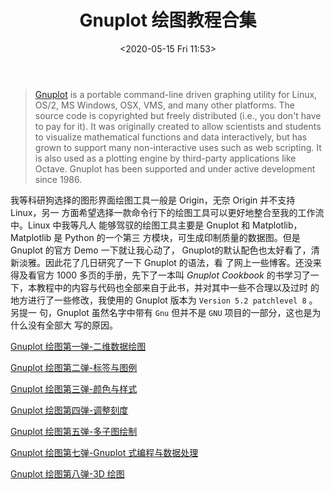 #+TITLE: Gnuplot 绘图教程合集
#+DATE: <2020-05-15 Fri 11:53>
#+TAGS: Gnuplot, Plot
#+LAYOUT: post
#+CATEGORIES: Gnuplot

#+PROPERTY: header-args:gnuplot :exports both

#+begin_quote
[[https://http://gnuplot.info/][Gnuplot]] is a portable command-line driven graphing utility for Linux, OS/2, MS
Windows, OSX, VMS, and many other platforms. The source code is copyrighted but
freely distributed (i.e., you don't have to pay for it). It was originally
created to allow scientists and students to visualize mathematical functions and
data interactively, but has grown to support many non-interactive uses such as
web scripting. It is also used as a plotting engine by third-party applications
like Octave. Gnuplot has been supported and under active development since 1986.
#+end_quote

我等科研狗选择的图形界面绘图工具一般是 Origin，无奈 Origin 并不支持 Linux，另一
方面希望选择一款命令行下的绘图工具可以更好地整合至我的工作流中。Linux 中我等凡人
能够驾驭的绘图工具主要是 Gnuplot 和 Matplotlib，Matplotlib 是 Python 的一个第三
方模块，可生成印制质量的数据图。但是 Gnuplot 的官方 Demo 一下就让我心动了，
Gnuplot的默认配色也太好看了，清新淡雅。因此花了几日研究了一下 Gnuplot 的语法，看
了网上一些博客。还没来得及看官方 1000 多页的手册，先下了一本叫 /Gnuplot Cookbook/
的书学习了一下，本教程中的内容与代码也全部来自于此书，并对其中一些不合理以及过时
的地方进行了一些修改，我使用的 Gnuplot 版本为 =Version 5.2 patchlevel 8= 。另提一
句，Gnuplot 虽然名字中带有 =Gnu= 但并不是 =GNU= 项目的一部分，这也是为什么没有全部大
写的原因。

#+HTML: <!-- more -->

[[file:Gnuplot-绘图第一弹-二维数据绘图.org][Gnuplot 绘图第一弹-二维数据绘图]]

[[file:Gnuplot-绘图第二弹-标签与图例.org][Gnuplot 绘图第二弹-标签与图例]]

[[file:Gnuplot-绘图第三弹-颜色与样式.org][Gnuplot 绘图第三弹-颜色与样式]]

[[file:Gnuplot-绘图第四弹-调整刻度.org][Gnuplot 绘图第四弹-调整刻度]]

[[file:Gnuplot-绘图第五弹-多子图绘制.org][Gnuplot 绘图第五弹-多子图绘制]]

[[file:Gnuplot-绘图第七弹-Gnuplot-式编程与数据处理.org][Gnuplot 绘图第七弹-Gnuplot 式编程与数据处理]]

[[file:Gnuplot-绘图第八弹-3D-绘图.org][Gnuplot 绘图第八弹-3D 绘图]]

